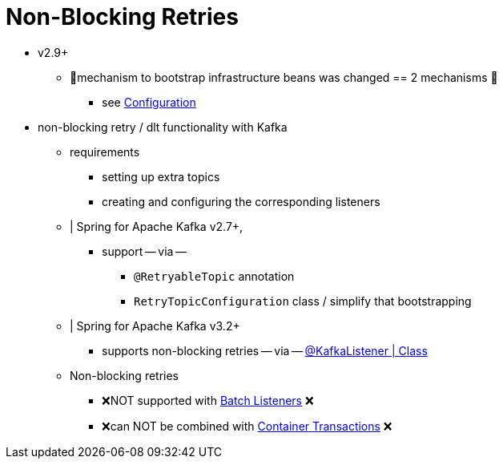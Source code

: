 [[retry-topic]]
= Non-Blocking Retries
:page-section-summary-toc: 1

* v2.9+
    ** 👀mechanism to bootstrap infrastructure beans was changed == 2 mechanisms 👀
        *** see xref:retrytopic/retry-config.adoc[Configuration]

* non-blocking retry / dlt functionality with Kafka
    ** requirements
        *** setting up extra topics
        *** creating and configuring the corresponding listeners
    ** | Spring for Apache Kafka v2.7+,
        *** support -- via --
            **** `@RetryableTopic` annotation
            **** `RetryTopicConfiguration` class / simplify that bootstrapping
    ** | Spring for Apache Kafka v3.2+
        *** supports non-blocking retries -- via -- xref:kafka/receiving-messages/class-level-kafkalistener.adoc[@KafkaListener | Class]
    ** Non-blocking retries
        *** ❌NOT supported with xref:kafka/receiving-messages/listener-annotation.adoc#batch-listeners[Batch Listeners] ❌
        *** ❌can NOT be combined with xref:kafka/transactions.adoc#container-transaction-manager[Container Transactions] ❌
